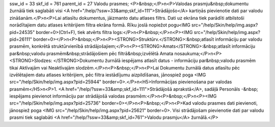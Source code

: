 ssw_id = 33skf_id = 761parent_id = 27Valodu prasmes;<P>&nbsp;</P>\n<P>Valodas prasmju&nbsp;dokumentu žurnālā tiek saglabāti visi <A href="/help/?ssw=33&amp;skf_id=111">Strādājošo</A> kartiņās pievienotie dati par valodu zināšanām.</P>\n<P>Lai atlasītu dokumentus, jāizmanto datu atlases filtrs. Dati uz ekrāna tiek parādīti atbilstoši norādītajiem datu atlases kritērijiem filtra ekrāna formā. Rīku joslā nopiežot pogu<IMG src="/help/Skin/help/img.aspx?pid=24535" border=0>(Ctrl+F), tiek atvērts filtra logs:</P>\n<P>&nbsp;</P>\n<P><IMG src="/help/Skin/help/img.aspx?pid=26111" border=0></P>\n<P>&nbsp;</P>\n<P><STRONG>Struktūrv.</STRONG>:&nbsp;atlasīt informāciju par valodu prasmēm, konkrētā struktūrvienībā strādājošajiem;</P>\n<P><STRONG>Amats</STRONG>:&nbsp;atlasīt informāciju par&nbsp;valodu prasmēm&nbsp;strādājošiem pēc filtrā&nbsp;izvēlētā Amata nosaukuma;</P>\n<P><STRONG>Slodzes: </STRONG>Dokumentu žurnālā iespējams atlasīt datus - informāciju par&nbsp;valodu prasmēm tikai Aktīvajām vai Neaktīvajām slodzēm.</P>\n<P>&nbsp;</P>\n<P>Lai Dokumentu žurnālā datus atlasītu pēc izvēlētajiem datu atlases kritērijiem, pēc filtra iestādījumu aizpildīšanas, jānospiež poga <IMG src="/help/Skin/help/img.aspx?pid=25944" border=0>.</P>\n<H5>Informācijas pievienošana par valodas prasmēm</H5>\n<P>1. <A href="/help/?ssw=33&amp;skf_id=111">Strādājošā aprakstā</A>, sadāļā Personāls -&nbsp; iespējams pievienot informāciju par strādājošā valodas prasmēm:</P>\n<P>&nbsp;</P>\n<P><IMG src="/help/Skin/help/img.aspx?pid=25736" border=0></P>\n<P>&nbsp;</P>\n<P>Kad valodu prasmes dati pievienoti, jānospiež poga <IMG src="/help/Skin/help/img.aspx?pid=25621" border=0>. Visi strādājošam pievienotie dati par valodu prasmi tiek saglabāti <A href="/help/?ssw=33&amp;skf_id=761">Valodu prasmju</A> žurnālā.</P>